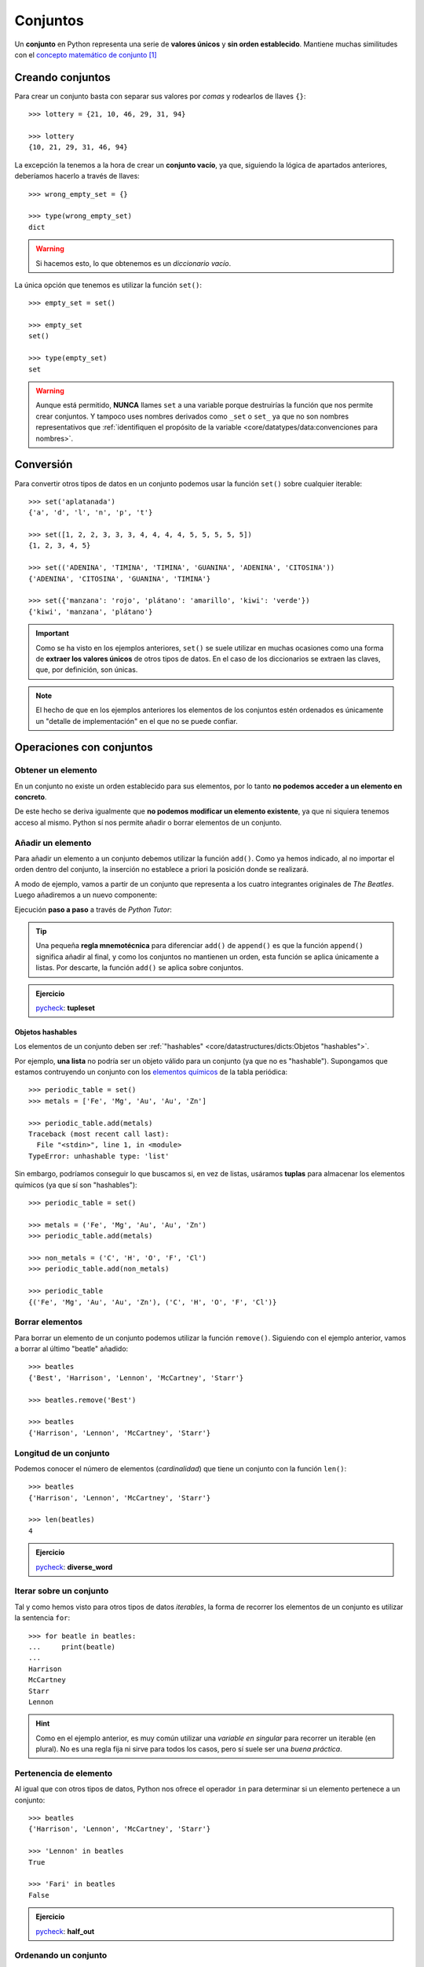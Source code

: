 #########
Conjuntos
#########

.. image:: img/duy-pham-Cecb0_8Hx-o-unsplash.jpg

Un **conjunto** en Python representa una serie de **valores únicos** y **sin orden establecido**. Mantiene muchas similitudes con el `concepto matemático de conjunto`_ [#friends-unsplash]_

*****************
Creando conjuntos
*****************

Para crear un conjunto basta con separar sus valores por *comas* y rodearlos de llaves ``{}``::

    >>> lottery = {21, 10, 46, 29, 31, 94}

    >>> lottery
    {10, 21, 29, 31, 46, 94}

La excepción la tenemos a la hora de crear un **conjunto vacío**, ya que, siguiendo la lógica de apartados anteriores, deberíamos hacerlo a través de llaves::

    >>> wrong_empty_set = {}

    >>> type(wrong_empty_set)
    dict

.. warning:: Si hacemos esto, lo que obtenemos es un *diccionario vacío*.

La única opción que tenemos es utilizar la función ``set()``::

    >>> empty_set = set()

    >>> empty_set
    set()

    >>> type(empty_set)
    set

.. warning::
    Aunque está permitido, **NUNCA** llames ``set`` a una variable porque destruirías la función que nos permite crear conjuntos. Y tampoco uses nombres derivados como ``_set`` o ``set_`` ya que no son nombres representativos que :ref:`identifiquen el propósito de la variable <core/datatypes/data:convenciones para nombres>`.

**********
Conversión
**********

Para convertir otros tipos de datos en un conjunto podemos usar la función ``set()`` sobre cualquier iterable::

    >>> set('aplatanada')
    {'a', 'd', 'l', 'n', 'p', 't'}

    >>> set([1, 2, 2, 3, 3, 3, 4, 4, 4, 4, 5, 5, 5, 5, 5])
    {1, 2, 3, 4, 5}

    >>> set(('ADENINA', 'TIMINA', 'TIMINA', 'GUANINA', 'ADENINA', 'CITOSINA'))
    {'ADENINA', 'CITOSINA', 'GUANINA', 'TIMINA'}

    >>> set({'manzana': 'rojo', 'plátano': 'amarillo', 'kiwi': 'verde'})
    {'kiwi', 'manzana', 'plátano'}

.. important:: Como se ha visto en los ejemplos anteriores, ``set()`` se suele utilizar en muchas ocasiones como una forma de **extraer los valores únicos** de otros tipos de datos. En el caso de los diccionarios se extraen las claves, que, por definición, son únicas.

.. note:: El hecho de que en los ejemplos anteriores los elementos de los conjuntos estén ordenados es únicamente un "detalle de implementación" en el que no se puede confiar.

*************************
Operaciones con conjuntos
*************************

Obtener un elemento
===================

En un conjunto no existe un orden establecido para sus elementos, por lo tanto **no podemos acceder a un elemento en concreto**. 

De este hecho se deriva igualmente que **no podemos modificar un elemento existente**, ya que ni siquiera tenemos acceso al mismo. Python sí nos permite añadir o borrar elementos de un conjunto.

Añadir un elemento
==================

Para añadir un elemento a un conjunto debemos utilizar la función ``add()``. Como ya hemos indicado, al no importar el orden dentro del conjunto, la inserción no establece a priori la posición donde se realizará.

A modo de ejemplo, vamos a partir de un conjunto que representa a los cuatro integrantes originales de *The Beatles*. Luego añadiremos a un nuevo componente:  

.. code-block::
    :emphasize-lines: 3

    >>> # John Lennon, Paul McCartney, George Harrison y Ringo Starr
    >>> beatles = set(['Lennon', 'McCartney', 'Harrison', 'Starr'])

    >>> beatles.add('Best')  # Pete Best

    >>> beatles
    {'Best', 'Harrison', 'Lennon', 'McCartney', 'Starr'}

Ejecución **paso a paso** a través de *Python Tutor*:

.. only:: latex

    https://cutt.ly/E8Q3p1m

.. only:: html

    .. raw:: html

        <iframe width="800" height="380" frameborder="0" src="https://pythontutor.com/iframe-embed.html#code=beatles%20%3D%20set%28%5B'Lennon',%20'McCartney',%20'Harrison',%20'Starr'%5D%29%0A%0Abeatles.add%28'Best'%29%20%20%23%20Pete%20Best%0A%0Aprint%28beatles%29&codeDivHeight=400&codeDivWidth=350&cumulative=false&curInstr=0&heapPrimitives=nevernest&origin=opt-frontend.js&py=3&rawInputLstJSON=%5B%5D&textReferences=false"> </iframe>

.. tip::
    Una pequeña **regla mnemotécnica** para diferenciar ``add()`` de ``append()`` es que la función ``append()`` significa añadir al final, y como los conjuntos no mantienen un orden, esta función se aplica únicamente a listas. Por descarte, la función ``add()`` se aplica sobre conjuntos.

.. admonition:: Ejercicio

    pycheck_: **tupleset**

Objetos hashables
-----------------

Los elementos de un conjunto deben ser :ref:`"hashables" <core/datastructures/dicts:Objetos "hashables">`.

Por ejemplo, **una lista** no podría ser un objeto válido para un conjunto (ya que no es "hashable"). Supongamos que estamos contruyendo un conjunto con los `elementos químicos`_ de la tabla periódica::

    >>> periodic_table = set()
    >>> metals = ['Fe', 'Mg', 'Au', 'Au', 'Zn']

    >>> periodic_table.add(metals)
    Traceback (most recent call last):
      File "<stdin>", line 1, in <module>
    TypeError: unhashable type: 'list'

Sin embargo, podríamos conseguir lo que buscamos si, en vez de listas, usáramos **tuplas** para almacenar los elementos químicos (ya que sí son "hashables")::

    >>> periodic_table = set()

    >>> metals = ('Fe', 'Mg', 'Au', 'Au', 'Zn')
    >>> periodic_table.add(metals)

    >>> non_metals = ('C', 'H', 'O', 'F', 'Cl')
    >>> periodic_table.add(non_metals)

    >>> periodic_table
    {('Fe', 'Mg', 'Au', 'Au', 'Zn'), ('C', 'H', 'O', 'F', 'Cl')}

Borrar elementos
================

Para borrar un elemento de un conjunto podemos utilizar la función ``remove()``. Siguiendo con el ejemplo anterior, vamos a borrar al último "beatle" añadido::

    >>> beatles
    {'Best', 'Harrison', 'Lennon', 'McCartney', 'Starr'}

    >>> beatles.remove('Best')

    >>> beatles
    {'Harrison', 'Lennon', 'McCartney', 'Starr'}

Longitud de un conjunto
=======================

Podemos conocer el número de elementos (*cardinalidad*) que tiene un conjunto con la función ``len()``::

    >>> beatles
    {'Harrison', 'Lennon', 'McCartney', 'Starr'}

    >>> len(beatles)
    4

.. admonition:: Ejercicio

    pycheck_: **diverse_word**

Iterar sobre un conjunto
========================

Tal y como hemos visto para otros tipos de datos *iterables*, la forma de recorrer los elementos de un conjunto es utilizar la sentencia ``for``::

    >>> for beatle in beatles:
    ...     print(beatle)
    ...
    Harrison
    McCartney
    Starr
    Lennon

.. hint:: Como en el ejemplo anterior, es muy común utilizar una *variable en singular* para recorrer un iterable (en plural). No es una regla fija ni sirve para todos los casos, pero sí suele ser una *buena práctica*.

Pertenencia de elemento
=======================

Al igual que con otros tipos de datos, Python nos ofrece el operador ``in`` para determinar si un elemento pertenece a un conjunto::

    >>> beatles
    {'Harrison', 'Lennon', 'McCartney', 'Starr'}

    >>> 'Lennon' in beatles
    True

    >>> 'Fari' in beatles
    False

.. admonition:: Ejercicio

    pycheck_: **half_out**

Ordenando un conjunto
=====================

Ya hemos comentado que los conjuntos **no mantienen un orden**. ¿Pero qué ocurre si intentamos ordenarlo?

.. code-block::

    >>> marks = {8, 4, 6, 2, 9, 5}

    >>> sorted(marks)
    [2, 4, 5, 6, 8, 9]

Obtenemos **una lista con los elementos ordenados**.

Hay que tener en cuenta que, lógicamente, no podremos hacer uso de la función ``sort()`` sobre un conjunto::

    >>> marks.sort()
    Traceback (most recent call last):
      File "<stdin>", line 1, in <module>
    AttributeError: 'set' object has no attribute 'sort'

*******************
Teoría de conjuntos
*******************

Vamos a partir de dos conjuntos :math:`A=\{1,2\}` y :math:`B=\{2,3\}` para ejemplificar las distintas operaciones que se pueden hacer entre ellos basadas en los `Diagramas de Venn`_ y la `Teoría de Conjuntos <https://es.wikipedia.org/wiki/Teor%C3%ADa_de_conjuntos>`__::

    >>> A = {1, 2}

    >>> B = {2, 3}

.. figure:: img/venn.png
    :align: center

    Diagramas de Venn

Intersección
============

:math:`A \cap B` -- Elementos que están a la vez en :math:`A` y en :math:`B`::

    >>> A & B
    {2}

    >>> A.intersection(B)
    {2}

Unión
=====

:math:`A \cup B` -- Elementos que están tanto en :math:`A` como en :math:`B`::

    >>> A | B
    {1, 2, 3}

    >>> A.union(B)
    {1, 2, 3}

Diferencia
==========

:math:`A \setminus B` -- Elementos que están en :math:`A` y no están en :math:`B`::

    >>> A - B
    {1}

    >>> A.difference(B)
    {1}

Diferencia simétrica
====================

:math:`A \triangle B` -- Elementos que están en :math:`A` o en :math:`B` pero no en ambos conjuntos::

    >>> A ^ B
    {1, 3}

    >>> A.symmetric_difference(B)
    {1, 3}

Podemos comprobar que se cumple la siguiente igualdad matemática :math:`A \triangle B = (A \setminus B) \cup (B \setminus A)`::

    >>> A ^ B == (A - B) | (B - A)
    True

Inclusión
=========

- Un conjunto :math:`B` es un **subconjunto** de otro conjunto :math:`A` si todos los elementos de :math:`B` están incluidos en :math:`A`.
- Un conjunto :math:`A` es un **superconjunto** de otro conjunto :math:`B` si todos los elementos de :math:`B` están incluidos en :math:`A`.

Veamos un ejemplo con los siguientes conjuntos::

    >>> A = {2, 4, 6, 8, 10}
    >>> B = {4, 6, 8}

.. figure:: img/subset-superset.png
    :align: center

    Subconjuntos y Superconjuntos

En Python podemos realizar comprobaciones de inclusión (subconjuntos y superconjuntos) utilizando operadores clásicos de comparación:

:math:`B \subset A`

.. code-block::
    
    >>> B < A  # subconjunto
    True

:math:`B \subseteq A`

.. code-block::
    
    >>> B <= A
    True

:math:`A \supset B`

.. code-block::
    
    >>> A > B  # superconjunto
    True

:math:`A \supseteq B`

.. code-block::
    
    >>> B >= A
    True

*************************
Conjuntos por comprensión
*************************

Los conjuntos, al igual que las :ref:`listas <core/datastructures/lists:Listas por comprensión>` y los :ref:`diccionarios <core/datastructures/dicts:Diccionarios por comprensión>`, también se pueden crear por comprensión.

Veamos un ejemplo en el que construimos un conjunto por comprensión con aquellos números enteros múltiplos de 3 en el rango :math:`[0, 20)`::

    >>> m3 = {number for number in range(0, 20) if number % 3 == 0}

    >>> m3
    {0, 3, 6, 9, 12, 15, 18}

.. admonition:: Ejercicio

    pycheck_: **common_consonants**

********************
Conjuntos inmutables
********************

Python ofrece la posibilidad de crear **conjuntos inmutables** haciendo uso de la función ``frozenset()`` que recibe cualquier iterable como argumento.

Supongamos que recibimos una serie de calificaciones de exámenes y queremos crear un conjunto inmutable con los posibles niveles (categorías) de calificaciones::

    >>> marks = [1, 3, 2, 3, 1, 4, 2, 4, 5, 2, 5, 5, 3, 1, 4]

    >>> marks_levels = frozenset(marks)

    >>> marks_levels
    frozenset({1, 2, 3, 4, 5})

Veamos qué ocurre si intentamos modificar este conjunto::

    >>> marks_levels.add(50)
    Traceback (most recent call last):
      File "<stdin>", line 1, in <module>
    AttributeError: 'frozenset' object has no attribute 'add'

.. note:: Los ``frozenset`` son a los ``sets`` lo que las tuplas a las listas: una forma de "congelar" los valores para que no se puedan modificar.

.. rubric:: AMPLIAR CONOCIMIENTOS

* `Sets in Python <https://realpython.com/courses/sets-python/>`_



.. --------------- Footnotes ---------------

.. [#friends-unsplash] Foto original de portada por `Duy Pham`_ en Unsplash.

.. --------------- Hyperlinks ---------------

.. _Duy Pham: https://unsplash.com/@miinyuii?utm_source=unsplash&utm_medium=referral&utm_content=creditCopyText
.. _concepto matemático de conjunto: https://es.wikipedia.org/wiki/Conjunto
.. _Diagramas de Venn: https://es.wikipedia.org/wiki/Diagrama_de_Venn
.. _pycheck: https://pycheck.es
.. _elementos químicos: https://es.wikipedia.org/wiki/Elemento_qu%C3%ADmico
